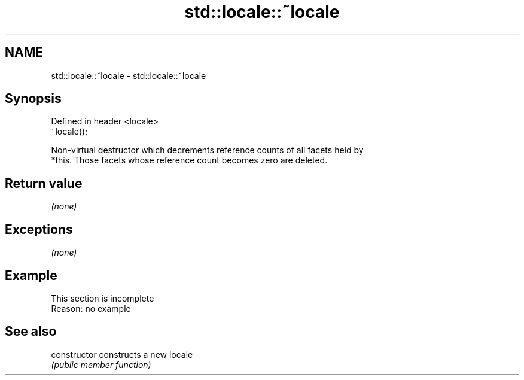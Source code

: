 .TH std::locale::~locale 3 "2019.08.27" "http://cppreference.com" "C++ Standard Libary"
.SH NAME
std::locale::~locale \- std::locale::~locale

.SH Synopsis
   Defined in header <locale>
   ~locale();

   Non-virtual destructor which decrements reference counts of all facets held by
   *this. Those facets whose reference count becomes zero are deleted.

.SH Return value

   \fI(none)\fP

.SH Exceptions

   \fI(none)\fP

.SH Example

    This section is incomplete
    Reason: no example

.SH See also

   constructor   constructs a new locale
                 \fI(public member function)\fP
